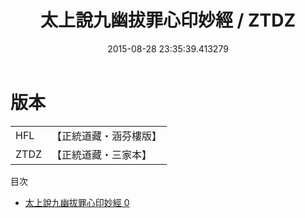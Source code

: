 #+TITLE: 太上說九幽拔罪心印妙經 / ZTDZ

#+DATE: 2015-08-28 23:35:39.413279
* 版本
 |       HFL|【正統道藏・涵芬樓版】|
 |      ZTDZ|【正統道藏・三家本】|
目次
 - [[file:KR5a0074_000.txt][太上說九幽拔罪心印妙經 0]]
